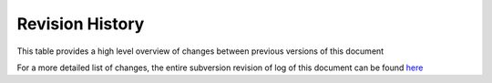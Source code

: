 .. index:

Revision History
================

This table provides a high level overview of changes between previous versions of this document

For a more detailed list of changes, the entire subversion revision of log of this document can be found `here <http://trac.osgeo.org/mapguide/log/trunk/MgDev/Doc/devguide>`_

+---------+-----------------+-----------------+--------------------------------------------------------------+
| Version | Authors         | Date            | Summary of Changes                                           |
+=========+=================+=================+==============================================================+
| 2.0.1   | Jackie Ng       | Jul 2014        | Updated code sample in section "Working with Feature Data"   |
|         |                 |                 | to reflect the updated Sheboygan sample data set             |
+=========+=================+=================+==============================================================+
| 2.0     | Jackie Ng       |                 | First version of developer's guide in source form            |
|         |                 |                 |                                                              |
|         |                 |                 | Added .net and Java code samples to match PHP examples       |
|         |                 |                 |                                                              |
|         |                 |                 | Removed references to the deprecated DWF viewer              |
|         |                 |                 |                                                              |
|         |                 |                 | Replaced defunct Web Studio references with MapGuide Maestro |
|         |                 |                 |                                                              |
|         |                 |                 | New Advanced MapGuide topics                                 |
|         |                 |                 |                                                              |
|         |                 |                 | New Topics on Fusion                                         |
|         |                 |                 |                                                              |
|         |                 |                 | New Topics on OpenLayers                                     |
|         |                 |                 |                                                              |
|         |                 |                 | New Topics on Maestro API                                    |
+---------+-----------------+-----------------+--------------------------------------------------------------+
| 1.0     | Autodesk        | Jan 2008        | Original version of the guide in PDF form (circa. MGOS 2.0)  |
+---------+-----------------+-----------------+--------------------------------------------------------------+